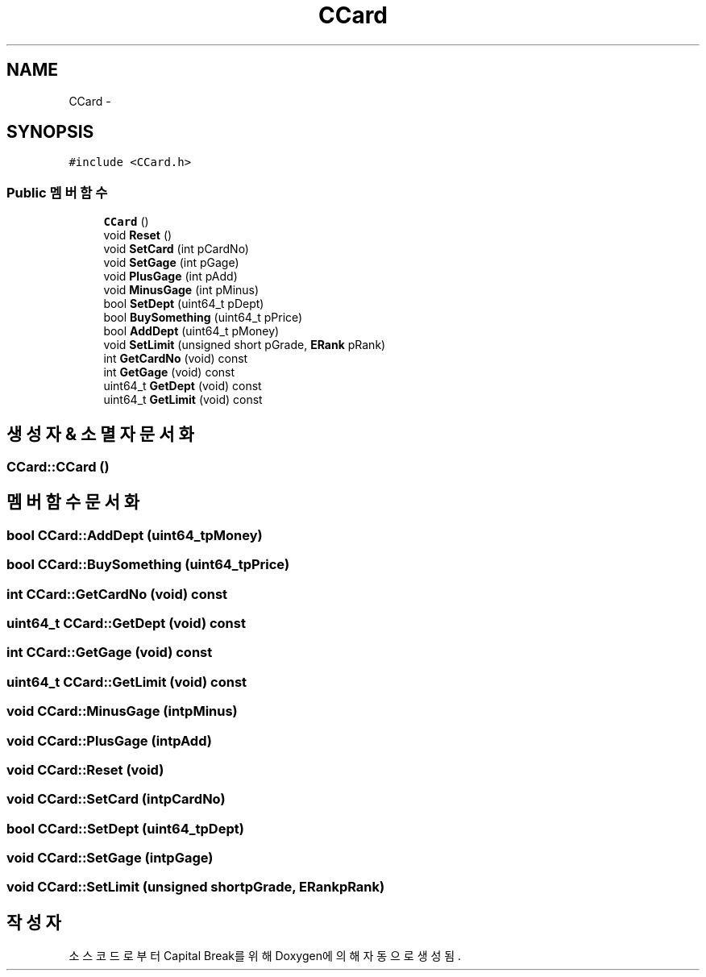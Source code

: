 .TH "CCard" 3 "금 2월 3 2012" "Version test" "Capital Break" \" -*- nroff -*-
.ad l
.nh
.SH NAME
CCard \- 
.SH SYNOPSIS
.br
.PP
.PP
\fC#include <CCard\&.h>\fP
.SS "Public 멤버 함수"

.in +1c
.ti -1c
.RI "\fBCCard\fP ()"
.br
.ti -1c
.RI "void \fBReset\fP ()"
.br
.ti -1c
.RI "void \fBSetCard\fP (int pCardNo)"
.br
.ti -1c
.RI "void \fBSetGage\fP (int pGage)"
.br
.ti -1c
.RI "void \fBPlusGage\fP (int pAdd)"
.br
.ti -1c
.RI "void \fBMinusGage\fP (int pMinus)"
.br
.ti -1c
.RI "bool \fBSetDept\fP (uint64_t pDept)"
.br
.ti -1c
.RI "bool \fBBuySomething\fP (uint64_t pPrice)"
.br
.ti -1c
.RI "bool \fBAddDept\fP (uint64_t pMoney)"
.br
.ti -1c
.RI "void \fBSetLimit\fP (unsigned short pGrade, \fBERank\fP pRank)"
.br
.ti -1c
.RI "int \fBGetCardNo\fP (void) const "
.br
.ti -1c
.RI "int \fBGetGage\fP (void) const "
.br
.ti -1c
.RI "uint64_t \fBGetDept\fP (void) const "
.br
.ti -1c
.RI "uint64_t \fBGetLimit\fP (void) const "
.br
.in -1c
.SH "생성자 & 소멸자 문서화"
.PP 
.SS "\fBCCard::CCard\fP ()"
.SH "멤버 함수 문서화"
.PP 
.SS "bool \fBCCard::AddDept\fP (uint64_tpMoney)"
.SS "bool \fBCCard::BuySomething\fP (uint64_tpPrice)"
.SS "int \fBCCard::GetCardNo\fP (void) const"
.SS "uint64_t \fBCCard::GetDept\fP (void) const"
.SS "int \fBCCard::GetGage\fP (void) const"
.SS "uint64_t \fBCCard::GetLimit\fP (void) const"
.SS "void \fBCCard::MinusGage\fP (intpMinus)"
.SS "void \fBCCard::PlusGage\fP (intpAdd)"
.SS "void \fBCCard::Reset\fP (void)"
.SS "void \fBCCard::SetCard\fP (intpCardNo)"
.SS "bool \fBCCard::SetDept\fP (uint64_tpDept)"
.SS "void \fBCCard::SetGage\fP (intpGage)"
.SS "void \fBCCard::SetLimit\fP (unsigned shortpGrade, \fBERank\fPpRank)"

.SH "작성자"
.PP 
소스 코드로부터 Capital Break를 위해 Doxygen에 의해 자동으로 생성됨\&.
